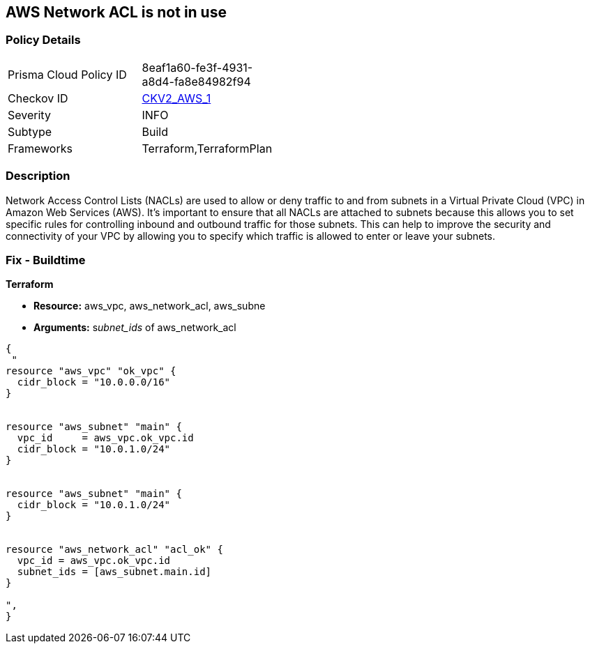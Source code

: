 == AWS Network ACL is not in use


=== Policy Details 

[width=45%]
[cols="1,1"]
|=== 
|Prisma Cloud Policy ID 
| 8eaf1a60-fe3f-4931-a8d4-fa8e84982f94

|Checkov ID 
| https://github.com/bridgecrewio/checkov/blob/main/checkov/terraform/checks/graph_checks/aws/SubnetHasACL.yaml[CKV2_AWS_1]

|Severity
|INFO

|Subtype
|Build

|Frameworks
|Terraform,TerraformPlan

|=== 



=== Description 


Network Access Control Lists (NACLs) are used to allow or deny traffic to and from subnets in a Virtual Private Cloud (VPC) in Amazon Web Services (AWS).
It's important to ensure that all NACLs are attached to subnets because this allows you to set specific rules for controlling inbound and outbound traffic for those subnets.
This can help to improve the security and connectivity of your VPC by allowing you to specify which traffic is allowed to enter or leave your subnets.

=== Fix - Buildtime


*Terraform* 


* *Resource:* aws_vpc,  aws_network_acl, aws_subne
* *Arguments:* s__ubnet_ids__ of  aws_network_acl


[source,go]
----
{
 "
resource "aws_vpc" "ok_vpc" {
  cidr_block = "10.0.0.0/16"
}


resource "aws_subnet" "main" {
  vpc_id     = aws_vpc.ok_vpc.id
  cidr_block = "10.0.1.0/24"
}


resource "aws_subnet" "main" {
  cidr_block = "10.0.1.0/24"
}


resource "aws_network_acl" "acl_ok" {
  vpc_id = aws_vpc.ok_vpc.id
  subnet_ids = [aws_subnet.main.id]
}

",
}
----
